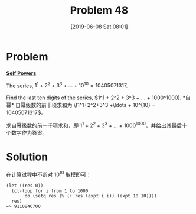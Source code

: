 #+TITLE: Problem 48
#+DATE: [2019-06-08 Sat 08:01]

* Problem

*[[https://projecteuler.net/problem=48][Self Powers]]*

The series, \(1^1 + 2^2 + 3^3 + ... + 10^{10} = 10405071317\).

Find the last ten digits of the series, \(1^1 + 2^2 + 3^3 + ... + 1000^1000).

*自幂*

自幂级数的前十项求和为 \(1^1+2^2+3^3 +\ldots + 10^{10} = 10405071317\)。

求自幂级数的前一千项求和，即 \(1^1+2^2+3^3 +\ldots + 1000^{1000}\)，并给出其最后十个数字作为答案。

* Solution

在计算过程中不断对 10^{10} 取模即可：

#+BEGIN_SRC elisp
  (let ((res 0))
    (cl-loop for i from 1 to 1000
	     do (setq res (% (+ res (expt i i)) (expt 10 10))))
    res)
  => 9110846700
#+END_SRC
